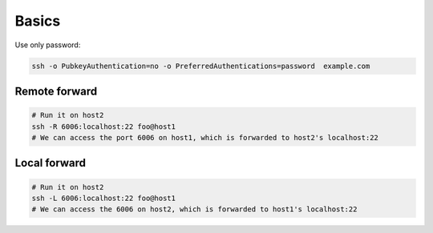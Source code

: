 Basics
======

Use only password:

.. code-block:: bash

  ssh -o PubkeyAuthentication=no -o PreferredAuthentications=password  example.com

Remote forward
--------------

.. code-block:: bash

  # Run it on host2
  ssh -R 6006:localhost:22 foo@host1
  # We can access the port 6006 on host1, which is forwarded to host2's localhost:22

Local forward
-------------

.. code-block:: bash

  # Run it on host2
  ssh -L 6006:localhost:22 foo@host1
  # We can access the 6006 on host2, which is forwarded to host1's localhost:22









